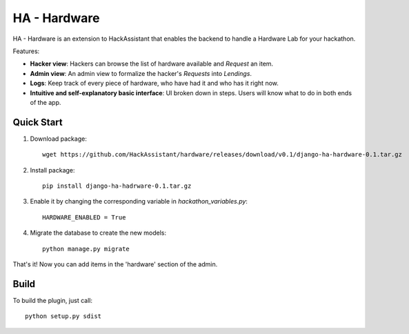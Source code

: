 =============
HA - Hardware
=============

HA - Hardware is an extension to HackAssistant that enables the backend to handle a Hardware Lab for your hackathon.

Features:

* **Hacker view**: Hackers can browse the list of hardware available and *Request* an item.

* **Admin view**: An admin view to formalize the hacker's *Requests* into *Lendings*.

* **Logs**: Keep track of every piece of hardware, who have had it and who has it right now.

* **Intuitive and self-explanatory basic interface**: UI broken down in steps. Users will know what to do in both ends of the app.

Quick Start
-----------

1. Download package::

	wget https://github.com/HackAssistant/hardware/releases/download/v0.1/django-ha-hardware-0.1.tar.gz

2. Install package::

	pip install django-ha-hadrware-0.1.tar.gz

3. Enable it by changing the corresponding variable in `hackathon_variables.py`::

	HARDWARE_ENABLED = True

4. Migrate the database to create the new models::

	python manage.py migrate

That's it! Now you can add items in the 'hardware' section of the admin.

Build
-----

To build the plugin, just call::

	python setup.py sdist
